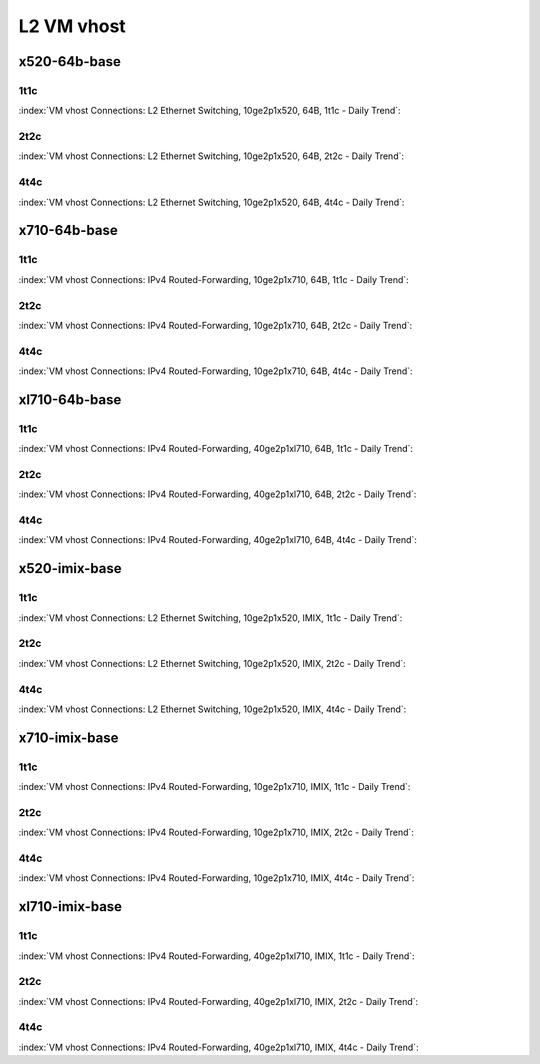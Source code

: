L2 VM vhost
===========

x520-64b-base
-------------

1t1c
````

:index:`VM vhost Connections: L2 Ethernet Switching, 10ge2p1x520, 64B, 1t1c - Daily Trend`:

.. raw:: html

    <iframe width="1100" height="800" frameborder="0" scrolling="no" src="../_static/vpp/cpta-vm-vhost-eth-1t1c-x520-1.html"></iframe><p><br><br></p>

2t2c
````

:index:`VM vhost Connections: L2 Ethernet Switching, 10ge2p1x520, 64B, 2t2c - Daily Trend`:

.. raw:: html

    <iframe width="1100" height="800" frameborder="0" scrolling="no" src="../_static/vpp/cpta-vm-vhost-eth-2t2c-x520-1.html"></iframe><p><br><br></p>

4t4c
````

:index:`VM vhost Connections: L2 Ethernet Switching, 10ge2p1x520, 64B, 4t4c - Daily Trend`:

.. raw:: html

    <iframe width="1100" height="800" frameborder="0" scrolling="no" src="../_static/vpp/cpta-vm-vhost-eth-4t4c-x520-1.html"></iframe><p><br><br></p>

x710-64b-base
-------------

1t1c
````

:index:`VM vhost Connections: IPv4 Routed-Forwarding, 10ge2p1x710, 64B, 1t1c - Daily Trend`:

.. raw:: html

    <iframe width="1100" height="800" frameborder="0" scrolling="no" src="../_static/vpp/cpta-vm-vhost-eth-1t1c-x710-1.html"></iframe><p><br><br></p>

2t2c
````

:index:`VM vhost Connections: IPv4 Routed-Forwarding, 10ge2p1x710, 64B, 2t2c - Daily Trend`:

.. raw:: html

    <iframe width="1100" height="800" frameborder="0" scrolling="no" src="../_static/vpp/cpta-vm-vhost-eth-2t2c-x710-1.html"></iframe><p><br><br></p>

4t4c
````

:index:`VM vhost Connections: IPv4 Routed-Forwarding, 10ge2p1x710, 64B, 4t4c - Daily Trend`:

.. raw:: html

    <iframe width="1100" height="800" frameborder="0" scrolling="no" src="../_static/vpp/cpta-vm-vhost-eth-4t4c-x710-1.html"></iframe><p><br><br></p>

xl710-64b-base
--------------

1t1c
````

:index:`VM vhost Connections: IPv4 Routed-Forwarding, 40ge2p1xl710, 64B, 1t1c - Daily Trend`:

.. raw:: html

    <iframe width="1100" height="800" frameborder="0" scrolling="no" src="../_static/vpp/cpta-vm-vhost-eth-1t1c-xl710-1.html"></iframe><p><br><br></p>

2t2c
````

:index:`VM vhost Connections: IPv4 Routed-Forwarding, 40ge2p1xl710, 64B, 2t2c - Daily Trend`:

.. raw:: html

    <iframe width="1100" height="800" frameborder="0" scrolling="no" src="../_static/vpp/cpta-vm-vhost-eth-2t2c-xl710-1.html"></iframe><p><br><br></p>

4t4c
````

:index:`VM vhost Connections: IPv4 Routed-Forwarding, 40ge2p1xl710, 64B, 4t4c - Daily Trend`:

.. raw:: html

    <iframe width="1100" height="800" frameborder="0" scrolling="no" src="../_static/vpp/cpta-vm-vhost-eth-4t4c-xl710-1.html"></iframe><p><br><br></p>

x520-imix-base
--------------

1t1c
````

:index:`VM vhost Connections: L2 Ethernet Switching, 10ge2p1x520, IMIX, 1t1c - Daily Trend`:

.. raw:: html

    <iframe width="1100" height="800" frameborder="0" scrolling="no" src="../_static/vpp/cpta-vm-vhost-imix-eth-1t1c-x520-1.html"></iframe><p><br><br></p>

2t2c
````

:index:`VM vhost Connections: L2 Ethernet Switching, 10ge2p1x520, IMIX, 2t2c - Daily Trend`:

.. raw:: html

    <iframe width="1100" height="800" frameborder="0" scrolling="no" src="../_static/vpp/cpta-vm-vhost-imix-eth-2t2c-x520-1.html"></iframe><p><br><br></p>

4t4c
````

:index:`VM vhost Connections: L2 Ethernet Switching, 10ge2p1x520, IMIX, 4t4c - Daily Trend`:

.. raw:: html

    <iframe width="1100" height="800" frameborder="0" scrolling="no" src="../_static/vpp/cpta-vm-vhost-imix-eth-4t4c-x520-1.html"></iframe><p><br><br></p>

x710-imix-base
--------------

1t1c
````

:index:`VM vhost Connections: IPv4 Routed-Forwarding, 10ge2p1x710, IMIX, 1t1c - Daily Trend`:

.. raw:: html

    <iframe width="1100" height="800" frameborder="0" scrolling="no" src="../_static/vpp/cpta-vm-vhost-imix-eth-1t1c-x710-1.html"></iframe><p><br><br></p>

2t2c
````

:index:`VM vhost Connections: IPv4 Routed-Forwarding, 10ge2p1x710, IMIX, 2t2c - Daily Trend`:

.. raw:: html

    <iframe width="1100" height="800" frameborder="0" scrolling="no" src="../_static/vpp/cpta-vm-vhost-imix-eth-2t2c-x710-1.html"></iframe><p><br><br></p>

4t4c
````

:index:`VM vhost Connections: IPv4 Routed-Forwarding, 10ge2p1x710, IMIX, 4t4c - Daily Trend`:

.. raw:: html

    <iframe width="1100" height="800" frameborder="0" scrolling="no" src="../_static/vpp/cpta-vm-vhost-imix-eth-4t4c-x710-1.html"></iframe><p><br><br></p>

xl710-imix-base
---------------

1t1c
````

:index:`VM vhost Connections: IPv4 Routed-Forwarding, 40ge2p1xl710, IMIX, 1t1c - Daily Trend`:

.. raw:: html

    <iframe width="1100" height="800" frameborder="0" scrolling="no" src="../_static/vpp/cpta-vm-vhost-imix-eth-1t1c-xl710-1.html"></iframe><p><br><br></p>

2t2c
````

:index:`VM vhost Connections: IPv4 Routed-Forwarding, 40ge2p1xl710, IMIX, 2t2c - Daily Trend`:

.. raw:: html

    <iframe width="1100" height="800" frameborder="0" scrolling="no" src="../_static/vpp/cpta-vm-vhost-imix-eth-2t2c-xl710-1.html"></iframe><p><br><br></p>

4t4c
````

:index:`VM vhost Connections: IPv4 Routed-Forwarding, 40ge2p1xl710, IMIX, 4t4c - Daily Trend`:

.. raw:: html

    <iframe width="1100" height="800" frameborder="0" scrolling="no" src="../_static/vpp/cpta-vm-vhost-imix-eth-4t4c-xl710-1.html"></iframe><p><br><br></p>

